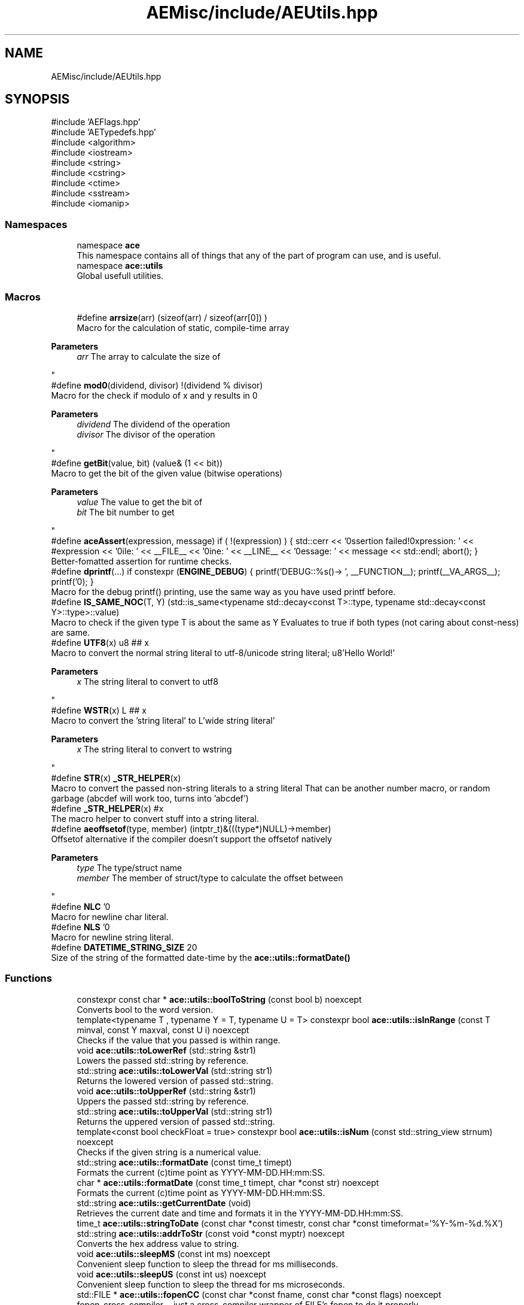 .TH "AEMisc/include/AEUtils.hpp" 3 "Thu Feb 29 2024 20:45:23" "Version v0.0.8.5a" "ArtyK's Console Engine" \" -*- nroff -*-
.ad l
.nh
.SH NAME
AEMisc/include/AEUtils.hpp
.SH SYNOPSIS
.br
.PP
\fR#include 'AEFlags\&.hpp'\fP
.br
\fR#include 'AETypedefs\&.hpp'\fP
.br
\fR#include <algorithm>\fP
.br
\fR#include <iostream>\fP
.br
\fR#include <string>\fP
.br
\fR#include <cstring>\fP
.br
\fR#include <ctime>\fP
.br
\fR#include <sstream>\fP
.br
\fR#include <iomanip>\fP
.br

.SS "Namespaces"

.in +1c
.ti -1c
.RI "namespace \fBace\fP"
.br
.RI "This namespace contains all of things that any of the part of program can use, and is useful\&. "
.ti -1c
.RI "namespace \fBace::utils\fP"
.br
.RI "Global usefull utilities\&. "
.in -1c
.SS "Macros"

.in +1c
.ti -1c
.RI "#define \fBarrsize\fP(arr)   (sizeof(arr) / sizeof(arr[0]) )"
.br
.RI "Macro for the calculation of static, compile-time array 
.PP
\fBParameters\fP
.RS 4
\fIarr\fP The array to calculate the size of
.RE
.PP
"
.ti -1c
.RI "#define \fBmod0\fP(dividend,  divisor)   !(dividend % divisor)"
.br
.RI "Macro for the check if modulo of x and y results in 0 
.PP
\fBParameters\fP
.RS 4
\fIdividend\fP The dividend of the operation
.br
\fIdivisor\fP The divisor of the operation
.RE
.PP
"
.ti -1c
.RI "#define \fBgetBit\fP(value,  bit)   (value& (1 << bit))"
.br
.RI "Macro to get the bit of the given value (bitwise operations) 
.PP
\fBParameters\fP
.RS 4
\fIvalue\fP The value to get the bit of
.br
\fIbit\fP The bit number to get
.RE
.PP
"
.ti -1c
.RI "#define \fBaceAssert\fP(expression,  message)   if ( !(expression) ) { std::cerr << '\\n\\nAssertion failed!\\nExpression: ' << #expression << '\\nFile: ' << __FILE__ << '\\nLine: ' << __LINE__ << '\\nMessage: ' << message << std::endl; abort(); }"
.br
.RI "Better-fomatted assertion for runtime checks\&. "
.ti -1c
.RI "#define \fBdprintf\fP(\&.\&.\&.)   if constexpr (\fBENGINE_DEBUG\fP) { printf('DEBUG::%s()\-> ', __FUNCTION__); printf(__VA_ARGS__); printf('\\n'); }"
.br
.RI "Macro for the debug printf() printing, use the same way as you have used printf before\&. "
.ti -1c
.RI "#define \fBIS_SAME_NOC\fP(T,  Y)   (std::is_same<typename std::decay<const T>::type, typename std::decay<const Y>::type>::value)"
.br
.RI "Macro to check if the given type T is about the same as Y Evaluates to true if both types (not caring about const-ness) are same\&. "
.ti -1c
.RI "#define \fBUTF8\fP(x)   u8 ## x"
.br
.RI "Macro to convert the normal string literal to utf-8/unicode string literal; u8'Hello World!' 
.PP
\fBParameters\fP
.RS 4
\fIx\fP The string literal to convert to utf8
.RE
.PP
"
.ti -1c
.RI "#define \fBWSTR\fP(x)   L ## x"
.br
.RI "Macro to convert the 'string literal' to L'wide string literal' 
.PP
\fBParameters\fP
.RS 4
\fIx\fP The string literal to convert to wstring
.RE
.PP
"
.ti -1c
.RI "#define \fBSTR\fP(x)   \fB_STR_HELPER\fP(x)"
.br
.RI "Macro to convert the passed non-string literals to a string literal That can be another number macro, or random garbage (abcdef will work too, turns into 'abcdef') "
.ti -1c
.RI "#define \fB_STR_HELPER\fP(x)   #x"
.br
.RI "The macro helper to convert stuff into a string literal\&. "
.ti -1c
.RI "#define \fBaeoffsetof\fP(type,  member)   (intptr_t)&(((type*)NULL)\->member)"
.br
.RI "Offsetof alternative if the compiler doesn't support the offsetof natively 
.PP
\fBParameters\fP
.RS 4
\fItype\fP The type/struct name
.br
\fImember\fP The member of struct/type to calculate the offset between
.RE
.PP
"
.ti -1c
.RI "#define \fBNLC\fP   '\\n'"
.br
.RI "Macro for newline char literal\&. "
.ti -1c
.RI "#define \fBNLS\fP   '\\n'"
.br
.RI "Macro for newline string literal\&. "
.ti -1c
.RI "#define \fBDATETIME_STRING_SIZE\fP   20"
.br
.RI "Size of the string of the formatted date-time by the \fBace::utils::formatDate()\fP "
.in -1c
.SS "Functions"

.in +1c
.ti -1c
.RI "constexpr const char * \fBace::utils::boolToString\fP (const bool b) noexcept"
.br
.RI "Converts bool to the word version\&. "
.ti -1c
.RI "template<typename T , typename Y  = T, typename U  = T> constexpr bool \fBace::utils::isInRange\fP (const T minval, const Y maxval, const U i) noexcept"
.br
.RI "Checks if the value that you passed is within range\&. "
.ti -1c
.RI "void \fBace::utils::toLowerRef\fP (std::string &str1)"
.br
.RI "Lowers the passed std::string by reference\&. "
.ti -1c
.RI "std::string \fBace::utils::toLowerVal\fP (std::string str1)"
.br
.RI "Returns the lowered version of passed std::string\&. "
.ti -1c
.RI "void \fBace::utils::toUpperRef\fP (std::string &str1)"
.br
.RI "Uppers the passed std::string by reference\&. "
.ti -1c
.RI "std::string \fBace::utils::toUpperVal\fP (std::string str1)"
.br
.RI "Returns the uppered version of passed std::string\&. "
.ti -1c
.RI "template<const bool checkFloat = true> constexpr bool \fBace::utils::isNum\fP (const std::string_view strnum) noexcept"
.br
.RI "Checks if the given string is a numerical value\&. "
.ti -1c
.RI "std::string \fBace::utils::formatDate\fP (const time_t timept)"
.br
.RI "Formats the current (c)time point as YYYY-MM-DD\&.HH:mm:SS\&. "
.ti -1c
.RI "char * \fBace::utils::formatDate\fP (const time_t timept, char *const str) noexcept"
.br
.RI "Formats the current (c)time point as YYYY-MM-DD\&.HH:mm:SS\&. "
.ti -1c
.RI "std::string \fBace::utils::getCurrentDate\fP (void)"
.br
.RI "Retrieves the current date and time and formats it in the YYYY-MM-DD\&.HH:mm:SS\&. "
.ti -1c
.RI "time_t \fBace::utils::stringToDate\fP (const char *const timestr, const char *const timeformat='%Y\-%m\-%d\&.%X')"
.br
.ti -1c
.RI "std::string \fBace::utils::addrToStr\fP (const void *const myptr) noexcept"
.br
.RI "Converts the hex address value to string\&. "
.ti -1c
.RI "void \fBace::utils::sleepMS\fP (const int ms) noexcept"
.br
.RI "Convenient sleep function to sleep the thread for ms milliseconds\&. "
.ti -1c
.RI "void \fBace::utils::sleepUS\fP (const int us) noexcept"
.br
.RI "Convenient sleep function to sleep the thread for ms microseconds\&. "
.ti -1c
.RI "std::FILE * \fBace::utils::fopenCC\fP (const char *const fname, const char *const flags) noexcept"
.br
.RI "fopen-cross-compiler --just a cross-compiler wrapper of FILE's fopen to do it properly\&. "
.ti -1c
.RI "constexpr int \fBace::utils::charToInt\fP (const char c) noexcept"
.br
.RI "Converts the given character value to int ('0' to 0), if it is within the '0'->'9' range\&. "
.ti -1c
.RI "constexpr char \fBace::utils::intToChar\fP (const int i) noexcept"
.br
.RI "Converts the given int value to char (0 to '0'), if it is within the 0->9 range\&. "
.ti -1c
.RI "constexpr bool \fBace::utils::isAlNum\fP (const std::string_view str)"
.br
.RI "Checks if the passed string is alpha-numeric (contains only numbers and english letters) "
.ti -1c
.RI "constexpr bool \fBace::utils::isAlNumUs\fP (const std::string_view str)"
.br
.RI "Checks if the passed string is alpha-numeric with underscores (contains only numbers, english letters, and underscores) "
.in -1c
.SH "Detailed Description"
.PP 
This file contains engine function (hopefully useful) utilities\&.
.PP
Should not cause everything to break :) 
.PP
Definition in file \fBAEUtils\&.hpp\fP\&.
.SH "Macro Definition Documentation"
.PP 
.SS "#define _STR_HELPER(x)   #x"

.PP
The macro helper to convert stuff into a string literal\&. 
.PP
\fBSee also\fP
.RS 4
\fBSTR()\fP 
.RE
.PP

.PP
Definition at line \fB89\fP of file \fBAEUtils\&.hpp\fP\&.
.SS "#define aceAssert(expression, message)   if ( !(expression) ) { std::cerr << '\\n\\nAssertion failed!\\nExpression: ' << #expression << '\\nFile: ' << __FILE__ << '\\nLine: ' << __LINE__ << '\\nMessage: ' << message << std::endl; abort(); }"

.PP
Better-fomatted assertion for runtime checks\&. 
.PP
\fBNote\fP
.RS 4
Only works in engine's debug mode\&. Does nothing if ENGINE_DEBUG is not defined and/or set to 1 
.PP
\fBParameters\fP
.RS 4
\fIexpression\fP The logical expression to assert
.br
\fImessage\fP The message to display if the assertion fails
.RE
.PP
.RE
.PP

.PP
Definition at line \fB51\fP of file \fBAEUtils\&.hpp\fP\&.
.SS "#define aeoffsetof(type, member)   (intptr_t)&(((type*)NULL)\->member)"

.PP
Offsetof alternative if the compiler doesn't support the offsetof natively 
.PP
\fBParameters\fP
.RS 4
\fItype\fP The type/struct name
.br
\fImember\fP The member of struct/type to calculate the offset between
.RE
.PP

.PP
Definition at line \fB97\fP of file \fBAEUtils\&.hpp\fP\&.
.SS "#define arrsize(arr)   (sizeof(arr) / sizeof(arr[0]) )"

.PP
Macro for the calculation of static, compile-time array 
.PP
\fBParameters\fP
.RS 4
\fIarr\fP The array to calculate the size of
.RE
.PP

.PP
Definition at line \fB34\fP of file \fBAEUtils\&.hpp\fP\&.
.SS "#define DATETIME_STRING_SIZE   20"

.PP
Size of the string of the formatted date-time by the \fBace::utils::formatDate()\fP 
.PP
Definition at line \fB114\fP of file \fBAEUtils\&.hpp\fP\&.
.SS "#define dprintf( \&.\&.\&.)   if constexpr (\fBENGINE_DEBUG\fP) { printf('DEBUG::%s()\-> ', __FUNCTION__); printf(__VA_ARGS__); printf('\\n'); }"

.PP
Macro for the debug printf() printing, use the same way as you have used printf before\&. 
.PP
\fBNote\fP
.RS 4
Prints additional newline with each print 
.PP
Only works in engine's debug mode\&. Does nothing if ENGINE_DEBUG is not defined and/or set to 1 
.RE
.PP

.PP
Definition at line \fB60\fP of file \fBAEUtils\&.hpp\fP\&.
.SS "#define getBit(value, bit)   (value& (1 << bit))"

.PP
Macro to get the bit of the given value (bitwise operations) 
.PP
\fBParameters\fP
.RS 4
\fIvalue\fP The value to get the bit of
.br
\fIbit\fP The bit number to get
.RE
.PP

.PP
Definition at line \fB44\fP of file \fBAEUtils\&.hpp\fP\&.
.SS "#define IS_SAME_NOC(T, Y)   (std::is_same<typename std::decay<const T>::type, typename std::decay<const Y>::type>::value)"

.PP
Macro to check if the given type T is about the same as Y Evaluates to true if both types (not caring about const-ness) are same\&. 
.PP
\fBNote\fP
.RS 4
It decays both types and omits const-ness 
.PP
\fBParameters\fP
.RS 4
\fIT\fP The first type to compare
.br
\fIY\fP The second type to compare
.RE
.PP
.RE
.PP

.PP
Definition at line \fB70\fP of file \fBAEUtils\&.hpp\fP\&.
.SS "#define mod0(dividend, divisor)   !(dividend % divisor)"

.PP
Macro for the check if modulo of x and y results in 0 
.PP
\fBParameters\fP
.RS 4
\fIdividend\fP The dividend of the operation
.br
\fIdivisor\fP The divisor of the operation
.RE
.PP

.PP
Definition at line \fB39\fP of file \fBAEUtils\&.hpp\fP\&.
.SS "#define NLC   '\\n'"

.PP
Macro for newline char literal\&. 
.PP
Definition at line \fB108\fP of file \fBAEUtils\&.hpp\fP\&.
.SS "#define NLS   '\\n'"

.PP
Macro for newline string literal\&. 
.PP
Definition at line \fB111\fP of file \fBAEUtils\&.hpp\fP\&.
.SS "#define STR(x)   \fB_STR_HELPER\fP(x)"

.PP
Macro to convert the passed non-string literals to a string literal That can be another number macro, or random garbage (abcdef will work too, turns into 'abcdef') 
.PP
\fBWarning\fP
.RS 4
If a string literal was passed, then it will have the quotation marks as escape characters 
.PP
Example STR('abc') will result into '\\'abc\\'' literal 
.PP
Doesn't work on composed macros (macros that consist of other macros within themselves) 
.PP
\fBParameters\fP
.RS 4
\fIx\fP The stuff to convert to a string literal
.RE
.PP
.RE
.PP

.PP
Definition at line \fB85\fP of file \fBAEUtils\&.hpp\fP\&.
.SS "#define UTF8(x)   u8 ## x"

.PP
Macro to convert the normal string literal to utf-8/unicode string literal; u8'Hello World!' 
.PP
\fBParameters\fP
.RS 4
\fIx\fP The string literal to convert to utf8
.RE
.PP

.PP
Definition at line \fB74\fP of file \fBAEUtils\&.hpp\fP\&.
.SS "#define WSTR(x)   L ## x"

.PP
Macro to convert the 'string literal' to L'wide string literal' 
.PP
\fBParameters\fP
.RS 4
\fIx\fP The string literal to convert to wstring
.RE
.PP

.PP
Definition at line \fB77\fP of file \fBAEUtils\&.hpp\fP\&.
.SH "Author"
.PP 
Generated automatically by Doxygen for ArtyK's Console Engine from the source code\&.
